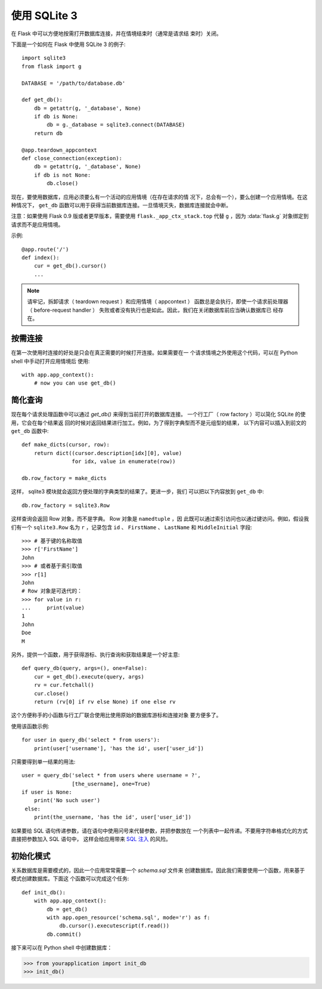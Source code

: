 使用 SQLite 3
=========================

在 Flask 中可以方便地按需打开数据库连接，并在情境结束时（通常是请求结
束时）关闭。

下面是一个如何在 Flask 中使用 SQLite 3 的例子::

    import sqlite3
    from flask import g

    DATABASE = '/path/to/database.db'

    def get_db():
        db = getattr(g, '_database', None)
        if db is None:
            db = g._database = sqlite3.connect(DATABASE)
        return db

    @app.teardown_appcontext
    def close_connection(exception):
        db = getattr(g, '_database', None)
        if db is not None:
            db.close()

现在，要使用数据库，应用必须要么有一个活动的应用情境（在存在请求的情
况下，总会有一个），要么创建一个应用情境。在这种情况下， ``get_db``
函数可以用于获得当前数据库连接。一旦情境灭失，数据库连接就会中断。

注意：如果使用 Flask 0.9 版或者更早版本，需要使用
``flask._app_ctx_stack.top`` 代替 ``g`` ，因为 :data:`flask.g`
对象绑定到请求而不是应用情境。

示例::

    @app.route('/')
    def index():
        cur = get_db().cursor()
        ...


.. note::

   请牢记，拆卸请求（ teardown request ）和应用情境（ appcontext ）
   函数总是会执行，即使一个请求前处理器（ before-request handler ）
   失败或者没有执行也是如此。因此，我们在关闭数据库前应当确认数据库已
   经存在。

按需连接
-----------------

在第一次使用时连接的好处是只会在真正需要的时候打开连接。如果需要在一
个请求情境之外使用这个代码，可以在 Python shell 中手动打开应用情境后
使用::

    with app.app_context():
        # now you can use get_db()


简化查询
-------------

现在每个请求处理函数中可以通过 `get_db()` 来得到当前打开的数据库连接。
一个行工厂（ row factory  ）可以简化 SQLite 的使用，它会在每个结果返
回的时候对返回结果进行加工。例如，为了得到字典型而不是元组型的结果，
以下内容可以插入到前文的 ``get_db`` 函数中:: 

    def make_dicts(cursor, row):
        return dict((cursor.description[idx][0], value)
                    for idx, value in enumerate(row))

    db.row_factory = make_dicts

这样， sqlite3 模块就会返回方便处理的字典类型的结果了。更进一步，我们
可以把以下内容放到 ``get_db`` 中::

    db.row_factory = sqlite3.Row

这样查询会返回 Row 对象，而不是字典。 Row 对象是 ``namedtuple`` ，因
此既可以通过索引访问也以通过键访问。例如，假设我们有一个
``sqlite3.Row`` 名为 ``r`` ，记录包含 ``id`` 、 ``FirstName`` 、
``LastName`` 和 ``MiddleInitial`` 字段::

    >>> # 基于键的名称取值
    >>> r['FirstName']
    John
    >>> # 或者基于索引取值
    >>> r[1]
    John
    # Row 对象是可迭代的：
    >>> for value in r:
    ...     print(value)
    1
    John
    Doe
    M

另外，提供一个函数，用于获得游标、执行查询和获取结果是一个好主意::

    def query_db(query, args=(), one=False):
        cur = get_db().execute(query, args)
        rv = cur.fetchall()
        cur.close()
        return (rv[0] if rv else None) if one else rv

这个方便称手的小函数与行工厂联合使用比使用原始的数据库游标和连接对象
要方便多了。

使用该函数示例::

    for user in query_db('select * from users'):
        print(user['username'], 'has the id', user['user_id'])

只需要得到单一结果的用法::

    user = query_db('select * from users where username = ?',
                    [the_username], one=True)
    if user is None:
        print('No such user')
     else:
        print(the_username, 'has the id', user['user_id'])

如果要给 SQL 语句传递参数，请在语句中使用问号来代替参数，并把参数放在
一个列表中一起传递。不要用字符串格式化的方式直接把参数加入 SQL 语句中，
这样会给应用带来
`SQL 注入 <https://en.wikipedia.org/wiki/SQL_injection>`_ 的风险。


初始化模式
---------------

关系数据库是需要模式的，因此一个应用常常需要一个 `schema.sql` 文件来
创建数据库。因此我们需要使用一个函数，用来基于模式创建数据库。下面这
个函数可以完成这个任务::

    def init_db():
        with app.app_context():
            db = get_db()
            with app.open_resource('schema.sql', mode='r') as f:
                db.cursor().executescript(f.read())
            db.commit()

接下来可以在 Python shell 中创建数据库：

>>> from yourapplication import init_db
>>> init_db()

